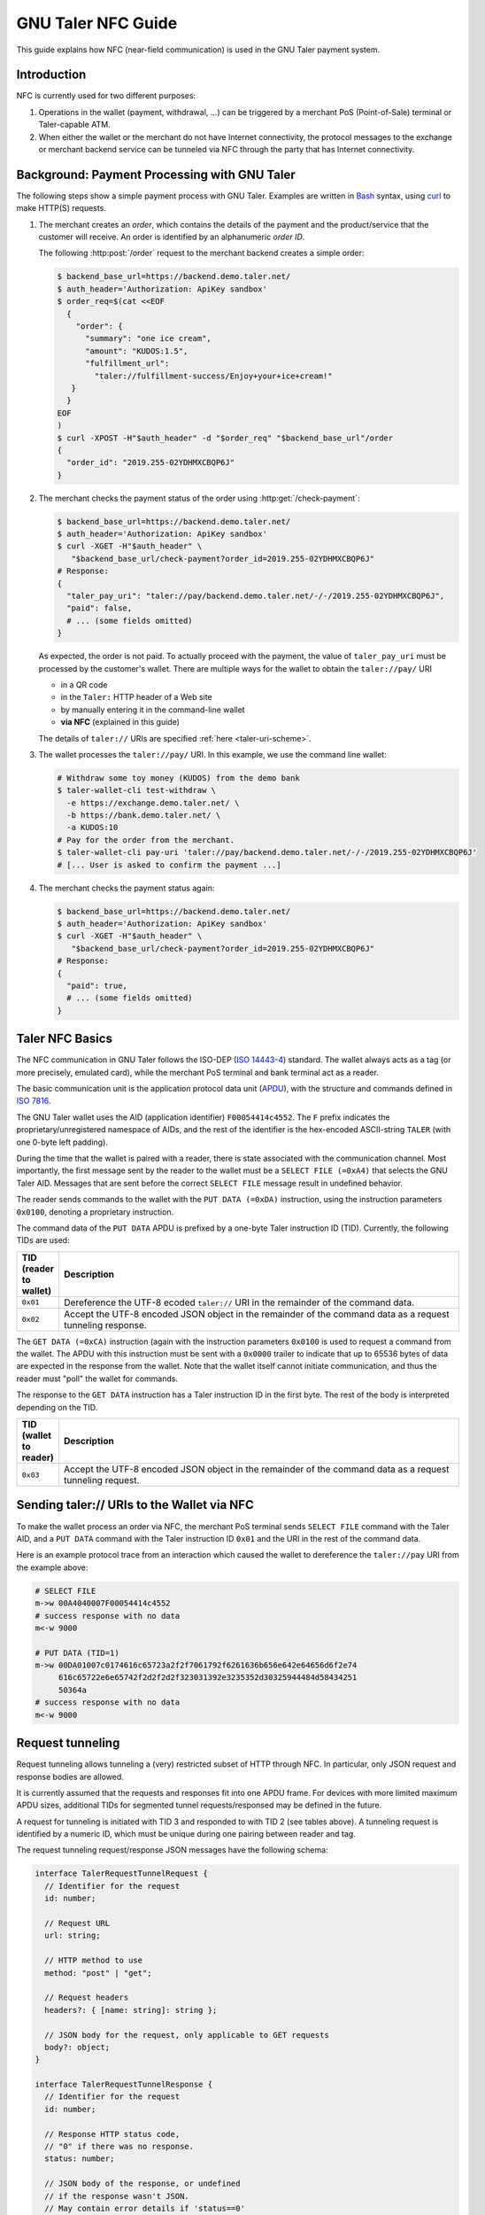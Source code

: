 GNU Taler NFC Guide
###################

This guide explains how NFC (near-field communication) is used in the GNU Taler payment system.

Introduction
============

NFC is currently used for two different purposes:

1. Operations in the wallet (payment, withdrawal, ...) can be triggered by a
   merchant PoS (Point-of-Sale) terminal or Taler-capable ATM.
2. When either the wallet or the merchant do not have Internet connectivity,
   the protocol messages to the exchange or merchant backend service can be tunneled via NFC
   through the party that has Internet connectivity.


Background: Payment Processing with GNU Taler
=============================================

The following steps show a simple payment process with GNU Taler.  Examples are
written in `Bash <https://www.gnu.org/software/bash/>`_ syntax,
using `curl <https://curl.haxx.se/docs/manpage.html>`_ to make HTTP(S) requests.

1. The merchant creates an *order*, which contains the details of the payment and the product/service
   that the customer will receive.
   An order is identified by an alphanumeric *order ID*.
   
   The following :http:post:`/order` request to the merchant backend creates a simple order:

   .. code-block:: sh
 
    $ backend_base_url=https://backend.demo.taler.net/
    $ auth_header='Authorization: ApiKey sandbox'
    $ order_req=$(cat <<EOF
      {
        "order": {
          "summary": "one ice cream",
          "amount": "KUDOS:1.5",
          "fulfillment_url":
            "taler://fulfillment-success/Enjoy+your+ice+cream!"
       }
      }
    EOF
    )
    $ curl -XPOST -H"$auth_header" -d "$order_req" "$backend_base_url"/order
    {
      "order_id": "2019.255-02YDHMXCBQP6J"
    }

2. The merchant checks the payment status of the order using :http:get:`/check-payment`:

   .. code-block:: sh
 
     $ backend_base_url=https://backend.demo.taler.net/
     $ auth_header='Authorization: ApiKey sandbox'
     $ curl -XGET -H"$auth_header" \
        "$backend_base_url/check-payment?order_id=2019.255-02YDHMXCBQP6J"
     # Response:
     {
       "taler_pay_uri": "taler://pay/backend.demo.taler.net/-/-/2019.255-02YDHMXCBQP6J",
       "paid": false,
       # ... (some fields omitted)
     }

   As expected, the order is not paid.  To actually proceed with the payment, the value of ``taler_pay_uri``
   must be processed by the customer's wallet.  There are multiple ways for the wallet to obtain the ``taler://pay/`` URI

   * in a QR code
   * in the ``Taler:`` HTTP header of a Web site
   * by manually entering it in the command-line wallet
   * **via NFC** (explained in this guide)

   The details of ``taler://`` URIs are specified :ref:`here <taler-uri-scheme>`.

3. The wallet processes the ``taler://pay/`` URI.  In this example, we use the command line wallet:

   .. code-block:: sh

     # Withdraw some toy money (KUDOS) from the demo bank
     $ taler-wallet-cli test-withdraw \
       -e https://exchange.demo.taler.net/ \
       -b https://bank.demo.taler.net/ \
       -a KUDOS:10
     # Pay for the order from the merchant.
     $ taler-wallet-cli pay-uri 'taler://pay/backend.demo.taler.net/-/-/2019.255-02YDHMXCBQP6J'
     # [... User is asked to confirm the payment ...]

4. The merchant checks the payment status again:

   .. code-block:: sh
 
     $ backend_base_url=https://backend.demo.taler.net/
     $ auth_header='Authorization: ApiKey sandbox'
     $ curl -XGET -H"$auth_header" \
        "$backend_base_url/check-payment?order_id=2019.255-02YDHMXCBQP6J"
     # Response:
     {
       "paid": true,
       # ... (some fields omitted)
     }


Taler NFC Basics
================

The NFC communication in GNU Taler follows the ISO-DEP (`ISO 14443-4
<https://www.iso.org/standard/73599.html>`_) standard.  The wallet always acts
as a tag (or more precisely, emulated card), while the merchant PoS terminal
and bank terminal act as a reader.

The basic communication unit is the application protocol data unit (`APDU
<https://en.wikipedia.org/wiki/Smart_card_application_protocol_data_unit>`_), with the structure
and commands defined in `ISO 7816 <https://cardwerk.com/iso-7816-smart-card-standard>`_.

The GNU Taler wallet uses the AID (application identifier) ``F00054414c4552``.
The ``F`` prefix indicates the proprietary/unregistered namespace of AIDs, and
the rest of the identifier is the hex-encoded ASCII-string ``TALER`` (with one 0-byte left padding).

During the time that the wallet is paired with a reader, there is state associated with the communication channel.
Most importantly, the first message sent by the reader to the wallet must be a ``SELECT FILE (=0xA4)`` that selects
the GNU Taler AID.  Messages that are sent before the correct ``SELECT FILE`` message result in undefined behavior.

The reader sends commands to the wallet with the ``PUT DATA (=0xDA)`` instruction, using the instruction parameters ``0x0100``,
denoting a proprietary instruction.

The command data of the ``PUT DATA`` APDU is prefixed by a one-byte Taler instruction ID (TID).  Currently, the following TIDs
are used:

.. list-table::
  :widths: 5 50
  :header-rows: 1

  * - TID (reader to wallet)
    - Description
  * - ``0x01``
    - Dereference the UTF-8 ecoded ``taler://`` URI in the remainder of the command data.
  * - ``0x02``
    - Accept the UTF-8 encoded JSON object in the remainder of the command data as a request tunneling response.


The ``GET DATA (=0xCA)`` instruction (again with the instruction parameters ``0x0100`` is used to request
a command from the wallet.  The APDU with this instruction must be sent with a ``0x0000`` trailer to indicate
that up to 65536 bytes of data are expected in the response from the wallet.  Note that the wallet itself cannot
initiate communication, and thus the reader must "poll" the wallet for commands.

The response to the ``GET DATA`` instruction has a Taler instruction ID in the first byte.  The rest of the
body is interpreted depending on the TID.

.. list-table::
  :widths: 5 50
  :header-rows: 1

  * - TID (wallet to reader)
    - Description
  * - ``0x03``
    - Accept the UTF-8 encoded JSON object in the remainder of the command data as a request tunneling request.


Sending taler:// URIs to the Wallet via NFC
===========================================

To make the wallet process an order via NFC, the merchant PoS terminal sends ``SELECT FILE`` command with the Taler AID,
and a ``PUT DATA`` command with the Taler instruction ID ``0x01`` and the URI in the rest of the command data.

Here is an example protocol trace from an interaction which caused the wallet to dereference
the ``taler://pay`` URI from the example above:

.. code:: none

  # SELECT FILE
  m->w 00A4040007F00054414c4552
  # success response with no data
  m<-w 9000

  # PUT DATA (TID=1)
  m->w 00DA01007c0174616c65723a2f2f7061792f6261636b656e642e64656d6f2e74
       616c65722e6e65742f2d2f2d2f323031392e3235352d30325944484d58434251
       50364a
  # success response with no data
  m<-w 9000


Request tunneling
=================

Request tunneling allows tunneling a (very) restricted subset of HTTP through NFC.
In particular, only JSON request and response bodies are allowed.

It is currently assumed that the requests and responses fit into one APDU frame.
For devices with more limited maximum APDU sizes, additional TIDs for segmented
tunnel requests/responsed may be defined in the future.

A request for tunneling is initiated with TID 3 and responded to with TID 2 (see tables above).  A tunneling request
is identified by a numeric ID, which must be unique during one pairing between reader and tag.

The request tunneling request/response JSON messages have the following schema:

.. code-block:: tsref

  interface TalerRequestTunnelRequest {
    // Identifier for the request
    id: number;

    // Request URL
    url: string;

    // HTTP method to use
    method: "post" | "get";

    // Request headers
    headers?: { [name: string]: string };

    // JSON body for the request, only applicable to GET requests
    body?: object;
  }

  interface TalerRequestTunnelResponse {
    // Identifier for the request
    id: number;

    // Response HTTP status code,
    // "0" if there was no response.
    status: number;

    // JSON body of the response, or undefined
    // if the response wasn't JSON.
    // May contain error details if 'status==0'
    body?: object;
  }


